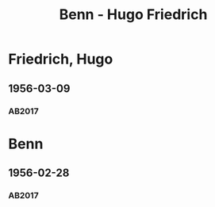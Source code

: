 #+STARTUP: content
#+STARTUP: showall
# +STARTUP: showeverything
#+TITLE: Benn - Hugo Friedrich

* Friedrich, Hugo
:PROPERTIES:
:EMPF:     1
:FROM: Benn
:TO: Friedrich, Hugo
:CUSTOM_ID: friedrich_hugo_1922
:GEB:      1904
:TOD:      1989
:END:
** 1956-03-09
   :PROPERTIES:
   :CUSTOM_ID: hufr1956-03-09
   :TRAD: DLA/Fritz Werner, Slg. Benn
   :ORT: Berlin
   :END:
*** AB2017
    :PROPERTIES:
    :NR:       285
    :S:        325
    :AUSL:     
    :FAKS:     
    :S_KOM:    591-92
    :VORL:     
    :END:
* Benn
:PROPERTIES:
:TO: Benn
:FROM: Friedrich, Hugo
:END:
** 1956-02-28
   :PROPERTIES:
   :CUSTOM_ID: hufrb1956-02-28
   :TRAD: DLA/Benn
   :ORT: 
   :END:
*** AB2017
    :PROPERTIES:
    :NR:  
    :S:   591 (kommentar zu nr. 285)
    :AUSL:     
    :FAKS:     
    :S_KOM:    591
    :VORL:     
    :END:
